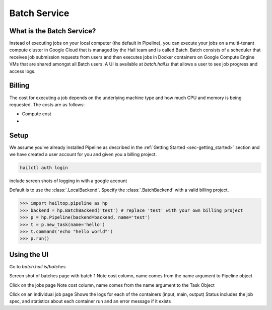 .. _sec-batch_service:

=============
Batch Service
=============


What is the Batch Service?
--------------------------

Instead of executing jobs on your local computer (the default in Pipeline), you can execute
your jobs on a multi-tenant compute cluster in Google Cloud that is managed by the Hail team
and is called Batch. Batch consists of a scheduler that receives job submission requests
from users and then executes jobs in Docker containers on Google Compute Engine VMs that are shared amongst
all Batch users. A UI is available at `batch.hail.is` that allows a user to see job progress and access logs.


Billing
-------

The cost for executing a job depends on the underlying machine type and how much CPU and
memory is being requested. The costs are as follows:

- Compute cost
- 


Setup
-----

We assume you've already installed Pipeline as described in the
:ref:`Getting Started <sec-getting_started>` section and we have
created a user account for you and given you a billing project.

.. code-block:: sh

    hailctl auth login


include screen shots of logging in with a google account

Default is to use the :class:`.LocalBackend`. Specify the :class:`.BatchBackend`
with a valid billing project.

.. code-block:: python

    >>> import hailtop.pipeline as hp
    >>> backend = hp.BatchBackend('test') # replace 'test' with your own billing project
    >>> p = hp.Pipeline(backend=backend, name='test')
    >>> t = p.new_task(name='hello')
    >>> t.command('echo "hello world"')
    >>> p.run()


Using the UI
------------

Go to `batch.hail.is/batches`

Screen shot of batches page with batch 1
Note cost column, name comes from the name argument to Pipeline object


Click on the jobs page
Note cost column, name comes from the name argument to the Task Object

Click on an individual job page
Shows the logs for each of the containers (input, main, output)
Status includes the job spec, and statistics about each container run and an error message if it exists
